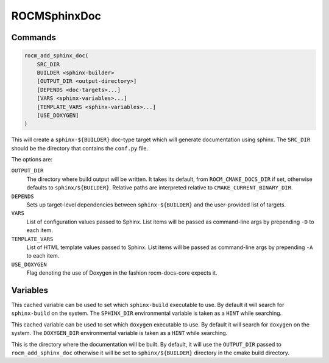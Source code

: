 ROCMSphinxDoc
=============

Commands
--------

.. cmake:command:: rocm_add_sphinx_doc

.. code-block:: cmake

    rocm_add_sphinx_doc(
        SRC_DIR
        BUILDER <sphinx-builder>
        [OUTPUT_DIR <output-directory>]
        [DEPENDS <doc-targets>...]
        [VARS <sphinx-variables>...]
        [TEMPLATE_VARS <sphinx-variables>...]
        [USE_DOXYGEN]
    )

This will create a ``sphinx-${BUILDER}`` doc-type target which will generate
documentation using sphinx. The ``SRC_DIR`` should be the directory that
contains the ``conf.py`` file.

The options are:

``OUTPUT_DIR``
  The directory where build output will be written. It takes its default, from
  ``ROCM_CMAKE_DOCS_DIR`` if set, otherwise defaults to ``sphinx/${BUILDER}``.
  Relative paths are interpreted relative to ``CMAKE_CURRENT_BINARY_DIR``.

``DEPENDS``
  Sets up target-level dependencies between ``sphinx-${BUILDER}`` and the
  user-provided list of targets.

``VARS``
  List of configuration values passed to Sphinx. List items will be passed as
  command-line args by prepending ``-D`` to each item.

``TEMPLATE_VARS``
  List of HTML template values passed to Sphinx. List items will be passed as
  command-line args by prepending ``-A`` to each item.

``USE_DOXYGEN``
  Flag denoting the use of Doxygen in the fashion rocm-docs-core expects it.

Variables
---------

.. cmake:variable:: SPHINX_EXECUTABLE

This cached variable can be used to set which ``sphinx-build`` executable to use. By default it will search for ``sphinx-build`` on the system. The ``SPHINX_DIR`` environmental variable is taken as a ``HINT`` while searching.

.. cmake:variable:: DOXYGEN_EXECUTABLE

This cached variable can be used to set which ``doxygen`` executable to use. By default it will search for ``doxygen`` on the system. The ``DOXYGEN_DIR`` environmental variable is taken as a ``HINT`` while searching.

.. cmake:variable:: SPHINX_${BUILDER}_DIR

This is the directory where the documentation will be built. By default, it will use the ``OUTPUT_DIR`` passed to ``rocm_add_sphinx_doc`` otherwise it will be set to ``sphinx/${BUILDER}`` directory in the cmake build directory.

